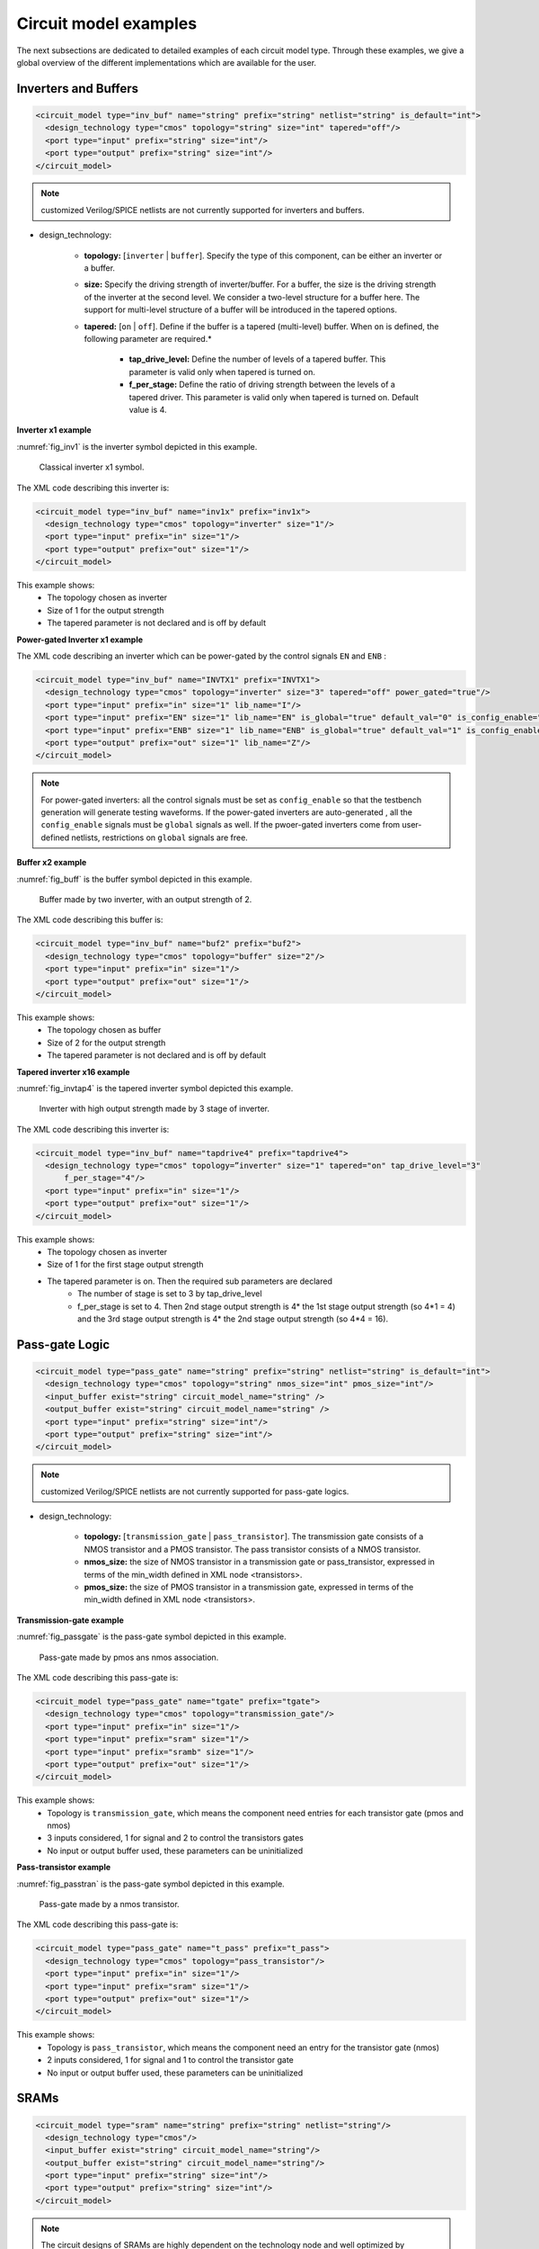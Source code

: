 Circuit model examples
======================
The next subsections are dedicated to detailed examples of each circuit model type. Through these examples, we give a global overview of the different implementations which are available for the user.

Inverters and Buffers
---------------------

.. code-block:: xml

  <circuit_model type="inv_buf" name="string" prefix="string" netlist="string" is_default="int">
    <design_technology type="cmos" topology="string" size="int" tapered="off"/>
    <port type="input" prefix="string" size="int"/>
    <port type="output" prefix="string" size="int"/>
  </circuit_model>

.. note:: customized Verilog/SPICE netlists are not currently supported for inverters and buffers.

* design_technology:

	* **topology:** [``inverter`` | ``buffer``]. Specify the type of this component, can be either an inverter or a buffer.

	* **size:** Specify the driving strength of inverter/buffer. For a buffer, the size is the driving strength of the inverter at the second level. We consider a two-level structure for a buffer here. The support for multi-level structure of a buffer will be introduced in the tapered options.

	* **tapered:** [``on`` | ``off``]. Define if the buffer is a tapered (multi-level) buffer. When ``on`` is defined, the following parameter are required.*

		* **tap_drive_level:** Define the number of levels of a tapered buffer. This parameter is valid only when tapered is turned on.

		* **f_per_stage:** Define the ratio of driving strength between the levels of a tapered driver. This parameter is valid only when tapered is turned on. Default value is 4.

**Inverter x1 example**

:numref:`fig_inv1` is the inverter symbol depicted in this example.

.. _fig_inv1:

.. figure:: ./figures/Inverter_1.png
   :scale: 100%
   :alt: classical inverter x1 symbol

   Classical inverter x1 symbol.

The XML code describing this inverter is:

.. code-block:: xml

  <circuit_model type="inv_buf" name="inv1x" prefix="inv1x">
    <design_technology type="cmos" topology="inverter" size="1"/>
    <port type="input" prefix="in" size="1"/>
    <port type="output" prefix="out" size="1"/>
  </circuit_model>

This example shows:
	* The topology chosen as inverter
	* Size of 1 for the output strength
	* The tapered parameter is not declared and is off by default

**Power-gated Inverter x1 example**

The XML code describing an inverter which can be power-gated by the control signals ``EN`` and ``ENB`` :

.. code-block:: xml

  <circuit_model type="inv_buf" name="INVTX1" prefix="INVTX1">
    <design_technology type="cmos" topology="inverter" size="3" tapered="off" power_gated="true"/>
    <port type="input" prefix="in" size="1" lib_name="I"/>
    <port type="input" prefix="EN" size="1" lib_name="EN" is_global="true" default_val="0" is_config_enable="true"/>
    <port type="input" prefix="ENB" size="1" lib_name="ENB" is_global="true" default_val="1" is_config_enable="true"/>
    <port type="output" prefix="out" size="1" lib_name="Z"/>
  </circuit_model>

.. note:: For power-gated inverters: all the control signals must be set as ``config_enable`` so that the testbench generation will generate testing waveforms. If the power-gated inverters are auto-generated , all the ``config_enable`` signals must be ``global`` signals as well. If the pwoer-gated inverters come from user-defined netlists, restrictions on ``global`` signals are free.

**Buffer x2 example**

:numref:`fig_buff` is the buffer symbol depicted in this example.

.. _fig_buff:

.. figure:: ./figures/Buffer.png
   :scale: 100%
   :alt: buffer symbol composed by 2 inverter, its output strength equal 2

   Buffer made by two inverter, with an output strength of 2.

The XML code describing this buffer is:

.. code-block:: xml

  <circuit_model type="inv_buf" name="buf2" prefix="buf2">
    <design_technology type="cmos" topology="buffer" size="2"/>
    <port type="input" prefix="in" size="1"/>
    <port type="output" prefix="out" size="1"/>
  </circuit_model>

This example shows:
	* The topology chosen as buffer
	* Size of 2 for the output strength
	* The tapered parameter is not declared and is off by default


**Tapered inverter x16 example**

:numref:`fig_invtap4` is the tapered inverter symbol depicted this example.

.. _fig_invtap4:

.. figure:: ./figures/Tapered_inverter.png
   :scale: 100%
   :alt: tapered inverter composed by 3 inverter for an output strength = 16

   Inverter with high output strength made by 3 stage of inverter.

The XML code describing this inverter is:

.. code-block:: xml

  <circuit_model type="inv_buf" name="tapdrive4" prefix="tapdrive4">
    <design_technology type="cmos" topology=”inverter" size="1" tapered="on" tap_drive_level="3" 
	f_per_stage="4"/>
    <port type="input" prefix="in" size="1"/>
    <port type="output" prefix="out" size="1"/>
  </circuit_model>


This example shows:
	* The topology chosen as inverter
	* Size of 1 for the first stage output strength
	* The tapered parameter is on. Then the required sub parameters are declared
		* The number of stage is set to 3 by tap_drive_level
		* f_per_stage is set to 4. Then 2nd stage output strength is 4* the 1st stage output strength (so 4*1 = 4) and the 3rd stage output strength is 4* the 2nd stage output strength (so 4*4 =  16).


Pass-gate Logic
---------------

.. code-block:: xml

  <circuit_model type="pass_gate" name="string" prefix="string" netlist="string" is_default="int">
    <design_technology type="cmos" topology="string" nmos_size="int" pmos_size="int"/>
    <input_buffer exist="string" circuit_model_name="string" />
    <output_buffer exist="string" circuit_model_name="string" />
    <port type="input" prefix="string" size="int"/>
    <port type="output" prefix="string" size="int"/>
  </circuit_model>

.. note:: customized Verilog/SPICE netlists are not currently supported for pass-gate logics.

* design_technology:

	* **topology:** [``transmission_gate`` | ``pass_transistor``]. The transmission gate consists of a NMOS transistor and a PMOS transistor. The pass transistor consists of a NMOS transistor.

	* **nmos_size:** the size of NMOS transistor in a transmission gate or pass_transistor, expressed in terms of the min_width defined in XML node <transistors>.

	* **pmos_size:** the size of PMOS transistor in a transmission gate, expressed in terms of the min_width defined in XML node <transistors>.

**Transmission-gate example**

:numref:`fig_passgate` is the pass-gate symbol depicted in this example.

.. _fig_passgate:

.. figure:: ./figures/pass-gate.png
   :scale: 60%
   :alt: pmos and nmos transistortors forming a pass-gate

   Pass-gate made by pmos ans nmos association.

The XML code describing this pass-gate is:

.. code-block:: xml

  <circuit_model type="pass_gate" name="tgate" prefix="tgate">
    <design_technology type="cmos" topology="transmission_gate"/>
    <port type="input" prefix="in" size="1"/>
    <port type="input" prefix="sram" size="1"/>
    <port type="input" prefix="sramb" size="1"/>
    <port type="output" prefix="out" size="1"/>
  </circuit_model>

This example shows:
	* Topology is ``transmission_gate``, which means the component need entries for each transistor gate (pmos and nmos)
	* 3 inputs considered, 1 for signal and 2 to control the transistors gates
	* No input or output buffer used, these parameters can be uninitialized

**Pass-transistor example**

:numref:`fig_passtran` is the pass-gate symbol depicted in this example.

.. _fig_passtran:

.. figure:: ./figures/pass_transistor.png
   :scale: 50%
   :alt: nmos transistortor forming a pass-gate

   Pass-gate made by a nmos transistor.

The XML code describing this pass-gate is:

.. code-block:: xml

  <circuit_model type="pass_gate" name="t_pass" prefix="t_pass">
    <design_technology type="cmos" topology="pass_transistor"/>
    <port type="input" prefix="in" size="1"/>
    <port type="input" prefix="sram" size="1"/>
    <port type="output" prefix="out" size="1"/>
  </circuit_model>

This example shows:
	* Topology is ``pass_transistor``, which means the component need an entry for the transistor gate (nmos)
	* 2 inputs considered, 1 for signal and 1 to control the transistor gate
	* No input or output buffer used, these parameters can be uninitialized


SRAMs
-----

.. code-block:: xml

  <circuit_model type="sram" name="string" prefix="string" netlist="string"/>
    <design_technology type="cmos"/>
    <input_buffer exist="string" circuit_model_name="string"/>
    <output_buffer exist="string" circuit_model_name="string"/>
    <port type="input" prefix="string" size="int"/>
    <port type="output" prefix="string" size="int"/>
  </circuit_model>

.. note::  The circuit designs of SRAMs are highly dependent on the technology node and well optimized by engineers. Therefore, FPGA-Verilog/SPICE requires users to provide their customized SRAM Verilog/SPICE/Verilog netlists. A sample Verilog/SPICE netlist of SRAM can be found in the directory SpiceNetlists in the released package. FPGA-Verilog/SPICE assumes that all the LUTs and MUXes employ the SRAM circuit design. Therefore, currently only one SRAM type is allowed to be defined.

.. note:: The information of input and output buffer should be clearly specified according to the customized Verilog/SPICE netlist! The existence of input/output buffers will influence the decision in creating testbenches, which may leads to larger errors in power analysis.

.. note:: The support SRAM modules should have a BL and a WL when the memory-bank-style configuration circuit is declared. Note that the WL should be the write/read enable signal, while BL is the data input.

Logic gates
-----------

.. code-block:: xml

  <circuit_model type="gate" name="string" prefix="string" netlist="string" dump_explicit_port_map="true|false"/>
    <design_technology type="cmos" topology="string"/>
    <input_buffer exist="string" circuit_model_name="string"/>
    <output_buffer exist="string" circuit_model_name="string"/>
    <port type="input" prefix="string" lib_name="string" size="int"/>
    <port type="output" prefix="string" lib_name="string" size="int"/>
  </circuit_model>

.. note::  The circuit model in the type of gate aims to support direct mapping to standard cells or customized cells provided by technology vendors or users. 

.. note:: The logic functionality of a gate can be defined through the XML keyword ``topology``. Currently, OpenFPGA supports AND, OR and MUX2 gates. As for standard cells, the size of each port is limited to 1. Currently, only 2-input and single-output logic gates are supported.

.. note:: It may happen that the port sequence in generated Verilog netlists has conflicts with the port sequence in standard and customized cells. To avoid this, users can set the XML keyword ``dump_explicit_port_map`` to be true, which enables explicit port mapping are dumped. Users can specify the pin/port name in the standard cell library using the XML keyword ``lib_name``.

Multiplexers
------------

.. code-block:: xml

  <circuit_model type="mux" name="string" prefix="string" is_default="int">
    <design_technology type="string" structure="string" num_level="int" add_const_input="string" const_input_val="int" local_encoder="string" ron="float" roff="float" prog_transistor_size="float"/>
    <input_buffer exist="string" circuit_model_name="string"/>
    <output_buffer exist="string" circuit_model_name="string"/>
    <pass_gate_logic type="string" circuit_model_name="string"/>
    <port type="input" prefix="string" size="int"/>
    <port type="output" prefix="string" size="int"/>
    <port type="sram" prefix="string" size="int"/>
  </circuit_model>

.. note:: customized Verilog/SPICE netlists are not currently supported for multiplexers.

* design_technology:

	* **structure:** can be [``tree`` \| ``multi-level`` \| ``one-level``]. The structure options are valid for SRAM-based multiplexers. For RRAM-based multiplexers, currently we only support the circuit design in [5]. If ``multi-level`` the following parameter is required:

		* **num_level:** specify the number of levels when multi-level structure is selected, only.
    
    * **add_const_input:** can be [``true`` \| ``false``]. When enabled, an extra input will be added to the multiplexer circuits defined in this ``circuit_model``. For example, an 4-input multiplexer will be turned to a 5-input multiplexer. The extra input will be wired to a constant value, which can be specified through the XML syntax ``const_input_val``. The constant value can be either 0 or 1 (By default it is 0). Note that adding such input will help reducing the leakage power of FPGA and parasitic signal activities, with a limited area overhead.

		* **const_input_val:** specify the constant value, to which the extra input will be connected. This syntax is only valid when the ``add_const_input`` is set to true.
  
    * **local_encoder:** can be [``true`` \| ``false``]. When enabled, an local encoder will be added to the multiplexer circuits defined in this ``circuit_model``. The local encoder will be interface the SRAM inputs of multiplexing structure and SRAMs. It can encode the one-hot codes (that drive the select port of multiplexing structure) to a binary code. For example, 8-bit ``00000001`` will be encoded to 3-bit ``000``. This will help reduce the number of SRAM cells used in FPGAs as well as configuration time (especially for scan-chain configuration protocols). But it may cost an area overhead.  

        .. note:: Local encoders are only applicable for one-level and multi-level multiplexers. Tree-like multiplexers are already encoded in their nature.

    * **prog_transistor_size:** valid only when the type of design technology is ``rram``. Specify the size of programming transistors used in the RRAM-based multiplexer, we use only n-type transistor and the size should be expressed in terms of the min_width defined in XML node ``transistors``. If type of design technology is ``rram``, then the following parameters are required:

		* **ron:** valid only when the type of design technology is rram. Specify the on-resistance of the RRAM device used in the RRAM-based multiplexer. 

		* **roff:** valid only when the type of design technology is rram. Specify the off-resistance of the RRAM device used in the RRAM-based multiplexer. 

* port: for a multiplexer, the three types of ports, ``input``, ``output`` and ``sram`` should be defined. 

.. note:: For tree-like multiplexers, they can be built with standard cell MUX2. To enable this, users should define a ``circuit_model``, which describes a 2-input multiplexer (See details and examples in how to define a logic gate using ``circuit_model``. In this case, the ``circuit_model_name`` in the ``pass_gate_logic`` should be the name of MUX2 ``circuit_model``.

**Mux 1 level example**

:numref:`fig_mux1` illustrates an example of multiplexer modelling, which consists of input/output buffers and a transmission-gate-based tree structure.

.. _fig_mux1:

.. figure:: ./figures/mux1lvl.png
   :scale: 60%
   :alt: Detailed one level Multiplexer

   An example of a one level multiplexer with transistor-level design parameters

The code describing this Multiplexer is:

.. code-block:: xml

  <circuit_model type="mux" name="mux_1level" prefix="mux_1level">
    <design_technology type="cmos" structure="one-level"/>
    <input_buffer exist="on" circuit_model_name="inv1x"/> 
    <output_buffer exist="on" circuit_model_name="tapbuf4"/> 
    <pass_gate_logic circuit_model_name="tgate"/>
    <port type="input" prefix="in" size="4"/>
    <port type="output" prefix="out" size="1"/>
    <port type="sram" prefix="sram" size="4"/> 
  </circuit_model>

**This example shows:**
	* Each circuit model composing the Multiplexer
	* The possibility to select the input or output buffers
	* The possibility to select the pass-gate inside the Mux.

**Mux-tree example**

:numref:`fig_mux` illustrates an example of multiplexer modelling, which consists of input/output buffers and a transmission-gate-based tree structure.

.. _fig_mux:

.. figure:: ./figures/mux.png
   :scale: 100%
   :alt: Examples of Mux-tree

   An example of a tree-like multiplexer with transistor-level design parameters

If we arbitrarily fix the number of Mux entries at 4, the following code could illustrate (a):

.. code-block:: xml

  <circuit_model type="mux" name="mux_tree" prefix="mux_tree">
    <design_technology type="cmos" structure="tree"/>
    <input_buffer exist="on" circuit_model_name="inv1x"/>
    <output_buffer exist="on" circuit_model_name="tapdrive4"/>
    <pass_gate_logic circuit_model_name="tgate"/>
    <port type="input" prefix="in" size="4"/>
    <port type="output" prefix="out" size="1"/>
    <port type="sram" prefix="sram" size="3"/>
  </circuit_model>

**This example shows:**
	* The tree topology, 4 entries split in 2 2-to-1 Muxes then another one make the final selection.
	* The possibility to select the input or output buffers
	* The number of entries parametrized by ``size`` in input port-type.

Look-Up Tables
--------------

.. code-block:: xml

  <circuit_model type="lut" name="string" prefix="string" is_default="int" netlist="string"/>
    <design_technology type="cmos" fracturable_lut="true|false"/>
    <input_buffer exist="string" circuit_model_name="string"/>
    <output_buffer exist="string" circuit_model_name="string"/>
    <lut_input_buffer exist="string" circuit_model_name="string"/>
    <lut_intermediate_buffer exist="string" circuit_model_name="string" location_map="string"/>
    <lut_input_inverter exist="string" circuit_model_name="string"/>
    <pass_gate_logic type="string" circuit_model_name="string"/>
    <port type="input" prefix="string" size="int" tri_state_map="----11" circuit_model_name="string"/>
    <port type="output" prefix="string" size="int" lut_frac_level="int" lut_output_mask="int"/>
    <port type="sram" prefix="string" size="int" mode_select="true|false" circuit_model_name="string" default_val="0|1"/>
  </circuit_model>

.. note:: The Verilog/SPICE netlists of LUT can be auto-generated or customized.
  The auto-generated LUTs are based on a tree-like multiplexer, whose gates of the transistors are used as the inputs of LUTs and the drains/sources of the transistors are used for configurable memories (SRAMs).
  The LUT provided in customized Verilog/SPICE netlist should have the same decoding methodology as the traditional LUT.

Additional design parameters for LUTs:

* **lut_input_buffer:** Define transistor-level description for the buffer for the inputs of a LUT (gates of the internal multiplexer). Use keyword circuit_model_name to specify the circuit_model that containing details of the circuit. 

* **lut_input_inverter:** Define transistor-level description for the inverter for the inputs of a LUT (gates of the internal multiplexer). Use keyword circuit_model_name to specify the circuit_model that containing details of the circuit. 


* **lut_intermediate_buffer:** Define transistor-level description for the buffer locating at intermediate stages of internal multiplexer of a LUT. Use keyword circuit_model_name to specify the circuit_model that containing details of the circuit. To customize the location, users can define an integer array in the XML keyword location_map. For example, "-1-1-" indicates buffer inseration to every two stages of the LUT multiplexer tree, considering a 6-input LUT. 


Instructions of defining design parameters:

* **input_buffer:** Specify the buffer/inverter that connects the SRAM outputs to the inputs of multiplexer.

* **pass_gate_logic:** Specify the pass-gates of the internal multiplexer, the same as the multiplexers.

* **port:** three types of ports (input, output and sram) should be defined. If the user provides an customized Verilog/SPICE netlist, the bandwidth of ports should be defined to the same as the Verilog/SPICE netlist. To support customizable LUTs, each type of port contain special keywords. For input ports, the keyword tri_state_map aims to customize which inputs are fixed to constant values when the LUT is in fracturable modes. For example, ``tri_state_map`` ="----11" indicates that the last two inputs will be fixed to be logic '1' when a 6-input LUT is in fracturable modes. The circuit_model_name of input port is used to specify which logic gates will be used to tri-state the inputs in fracturable LUT modes. It is required to use an AND gate to force logic '0' or an OR gate to force logic '1' for the input ports. For output ports, the keyword lut_frac_level is used to specify the level in LUT multiplexer tree where the output port are wired to. For example, lut_frac_level="4" in a fracturable LUT6 means that the output are potentially wired to the 4th stage of a LUT multiplexer and it is an output of a LUT4. The keyword lut_output_mask describes which fracturable outputs are used. For instance, in a 6-LUT, there are potentially four LUT4 outputs can be wired out. lut_output_mask="0,2" indicates that only the first and the thrid LUT4 outputs will be used in fracturable mode. Note that the size of the output port should be consistent to the length of lut_output_mask. 

* **SRAM port for mode selection:** To enable switch between different operating modes, the SRAM bits of a fracturable LUT consists of two parts: configuration memory and mode selecting. The SRAM port for mode selection is specified through the XML keyword mode_select. Note that the size of such SRAM port should be consistent to the number of 1s or 0s in the ``tri_state_map``.

**LUT example**

:numref:`fig_lut` illustrates an example of LUT modeling, which consists of input/output buffers and a transmission-gate-based tree structure.

.. _fig_lut:

.. figure:: ./figures/lut.png
   :scale: 100%
   :alt: Detailed LUT composition

   An example of a LUT with transistor-level design parameters.

The code describing this LUT is:

.. code-block:: xml

  <circuit_model type="lut" name="lut6" prefix="lut6">
    <input_buffer exist="on" circuit_model="inv1x"/>
    <output_buffer exist="on" circuit_model_name="inv1x"/>
    <lut_input_buffer exist="on" circuit_model_name="buf2"/>
    <pass_gate_logic circuit_model_name="tgate"/>
    <port type="input" prefix="in" size="6"/>
    <port type="output" prefix="out" size="1"/>
    <port type="sram" prefix="sram" size="64"/>
  </circuit_model>

**This example shows:**
	* The difference between ``input_buffer`` and ``lut_input_buffer`` and that they are independent.
	* How each blocks is defined

Flip-Flops
----------

.. code-block:: xml

  <circuit_model type="ff" name="string" prefix="string" netlist="string"/>
    <design_technology type="cmos"/>
    <input_buffer exist="string" circuit_model_name="string"/>
    <output_buffer exist="string" circuit_model_name="string"/>
    <port type="input" prefix="string" size="int"/>
    <port type="output" prefix="string" size="int"/>
    <port type="clock" prefix="string" size="int"/>
  </circuit_model>

.. note:: The circuit designs of flip-flops are highly dependent on the technology node and well optimized by engineers. Therefore, FPGA-Verilog/SPICE requires users to provide their customized FF Verilog/SPICE/Verilog netlists. A sample Verilog/SPICE netlist of FF can be found in the directory SpiceNetlists in the released package.
  
  The information of input and output buffer should be clearly specified according to the customized Verilog/SPICE netlist! The existence of input/output buffers will influence the decision in creating testbenches, which may leads to larger errors in power analysis.

  FPGA-Verilog/SPICE currently support only one clock domain in the FPGA. Therefore there should be only one clock port to be defined and the size of the clock port should be 1.

Instructions of defining design parameters:

* **circuit_model type:** can be ``ff`` or ``scff``. FF is typical Flip-Flop, SCFF is Scan-Chain Flip-Flop

* **port:** three types of ports (``input``, ``output`` and ``clock``) should be defined. If the user provides a customized Verilog/SPICE netlist, the bandwidth of ports should be defined to the same as the Verilog/SPICE netlist.

.. note:: In a valid FPGA architecture, users should provide at least either a SCFF or a SRAM, so that the configurations can loaded to core logic. 

**FF example**

:numref:`fig_ff` illustrates an example of LUT modeling, which consists of input/output buffers and a transmission-gate-based tree structure.

.. _fig_ff:

.. figure:: ./figures/FF.png
   :scale: 100%
   :alt: FF symbol

   An example of classical Flip-Flop.

The code describing this FF is:

.. code-block:: xml

  <circuit_model type="ff" name="dff" prefix="dff" verilog_netlist="ff.v">
    <port type="input" prefix="D" size="1"/>
    <port type="input" prefix="Set" size="1" is_global="true"/>
    <port type="input" prefix="Reset" size="1" is_global="true"/>
    <port type="output" prefix="Q" size="1"/>
    <port type="clock" prefix="clk" size="1" is_global="true"/>
  </circuit_model>

**This example shows:**
	* Circuit model type as ``ff``
	* The verilog netlist file associated to this component ``ff.v``
	* 3 ports, ``Set``, ``Reset`` and ``clk``, defined as global

**SCFF example**

:numref:`fig_scff` illustrates an example of LUT modeling, which consists of input/output buffers and a transmission-gate-based tree structure.

.. _fig_scff:

.. figure:: ./figures/scff.png
   :scale: 100%
   :alt: SCFF symbol

   An example of a Scan-Chain Flip-Flop.

The code describing this FF is:

.. code-block:: xml

  <circuit_model type="scff" name="scff" prefix="scff" verilog_netlist="scff.v">
    <port type="input" prefix="D" size="1"/>
    <port type="output" prefix="Q" size="2"/>
    <port type="clock" prefix="clk" size="1" is_global="true"/>
  </circuit_model>

**This example shows:**
	* Circuit model type as ``scff``
	* The verilog netlist file associated to this component ``scff.v``
	* 1 port, ``clk``, defined as global

Hard Logics
-----------

.. code-block:: xml

  <circuit_model type="hardlogic" name="string" prefix="string" netlist="string"/>
    <design_technology type="cmos"/>
    <input_buffer exist="string" circuit_model_name="string"/>
    <output_buffer exist="string" circuit_model_name="string"/>
    <port type="input" prefix="string" size="int"/>
    <port type="output" prefix="string" size="int"/>
  </circuit_model>

.. note:: Hard logics are defined for non-configurable resources in FPGA architectures, such as adders, multipliers and RAM blocks.
  Their circuit designs are highly dependent on the technology node and well optimized by engineers.
  As more functional units are included in FPGA architecture, it is impossible to auto-generate these functional units [3].
  Therefore, FPGA-Verilog/SPICE requires users to provide their customized Verilog/SPICE netlists. A sample Verilog/SPICE netlist of a 1-bit adder can be found in the directory SpiceNetlists in the released package.

  The information of input and output buffer should be clearly specified according to the customized Verilog/SPICE netlist! The existence of input/output buffers will influence the decision in creating testbenches, which may leads to larger errors in power analysis.

Instructions of defining design parameters:

* **port:** two types of ports (``input`` and ``output``) should be defined. If the user provides a user-defined Verilog/SPICE netlist, the bandwidth of ports should be defined to the same as the Verilog/SPICE netlist.

Routing Wire Segments
---------------------

FPGA-Verilog/SPICE provides two types of Verilog/SPICE models for the wire segments in FPGA architecture:

	* One type is called ``wire``, which targets the local wires inside the logic blocks. The wire has one input and one output, directly connecting the output of a driver and the input of the downstream unit, respectively
	* The other type is called ``chan_wire``, especially targeting the channel wires. The channel wires have one input and two outputs, one of which is connected to the inputs of Connection Boxes while the other is connected to the inputs of Switch Boxes. Two outputs are created because from the view of layout, the inputs of Connection Boxes are typically connected to the middle point of channel wires, which has less parasitic resistances and capacitances than connected to the ending point.

.. code-block:: xml

  <circuit_model type="string" name="string" prefix="string" netlist="string"/>
    <design_technology type="cmos"/>
    <input_buffer exist="string" circuit_model_name="string"/>
    <output_buffer exist="string" circuit_model_name="string"/>
    <port type="input" prefix="string" size="int"/>
    <port type="output" prefix="string" size="int"/>
    <wire_param model_type="string" res_val="float" cap_val="float" level="int"/>
  </circuit_model>

.. note:: FPGA-Verilog/SPICE can auto-generate the Verilog/SPICE model for wires while also allows users to provide their customized Verilog/SPICE netlists.

  The information of input and output buffer should be clearly specified according to the customized netlist! The existence of input/output buffers will influence the decision in creating testbenches, which may leads to larger errors in power analysis.

Instructions of defining design parameters:

* **type:** can be [``wire`` | ``chan_wire``]. The Verilog/SPICE model wire targets the local wire inside the logic block while the chan_wire targets the channel wires in global routing.

* **port:** two types of ports (``input`` and ``output``) should be defined. If the user provides an customized Verilog/SPICE netlist, the bandwidth of ports should be defined to the same as the Verilog/SPICE netlist.

* **wire_param:**

	* **model_type:** can be [``pi`` | ``T``], corresponding to the π-type and T-type RC wire models.
	* **res_val:** specify the total resistance of the wire
	* **cap_val:** specify the total capacitance of the wire.
	* **level:** specify the number of levels of the RC wire model.

**Chan-Wire example**

:numref:`fig_wire` depicts the modeling for a length-2 channel wire.

.. _fig_wire:

.. figure:: ./figures/wire.png
   :scale: 100%
   :alt: map to buried treasure

   An example of a length-2 channel wire modeling

The code describing this wire is:

.. code-block:: xml

  <circuit_model type="chan_wire" name="segment0" prefix="chan_wire"/>
    <design_technology type="cmos"/>
    <port type="input" prefix="mux_out" size="1"/>
    <port type="output" prefix="cb_sb" size="2"/>
    <wire_param model_type="pi" res_val="103.84" cap_val="13.80e-15" level="1"/>
  </circuit_model>

**This example shows**
	* How to use the ``wire_param`` for a π-type RC wire model
	* How to use this circuit_model to auto-generate the Verilog/SPICE netlist

I/O pads
--------

.. code-block:: xml

  <circuit_model type="iopads" name="string" prefix="string" netlist="string"/>
    <design_technology type="cmos"/>
    <input_buffer exist="string" circuit_model_name="string"/>
    <output_buffer exist="string" circuit_model_name="string"/>
    <port type="input" prefix="string" size="int"/>
    <port type="output" prefix="string" size="int"/>
    <port type="sram" prefix="string" size="int" mode_select="true|false" 
	circuit_model_name="string" default_val="int"/>
  </circuit_model>

.. note::  The circuit designs of I/O pads are highly dependent on the technology node and well optimized by engineers.
  Therefore, FPGA-Verilog/SPICE requires users to provide their customized Verilog/SPICE/Verilog netlists. A sample Verilog/SPICE netlist of an I/O pad can be found in the directory SpiceNetlists in the released package.

  The information of input and output buffer should be clearly specified according to the customized netlist! The existence of input/output buffers will influence the decision in creating testbenches, which may leads to larger errors in power analysis.

Instructions of defining design parameters:

* **port:** four types of ports (``input``, ``output``, ``inout`` and ``sram``) should be defined. If the user provides a user-defined Verilog/SPICE netlist, the bandwidth of ports should be defined to the same as the Verilog/SPICE netlist.

**IO-pad example**

:numref:`fig_iopad` depicts an IO-Pad.

.. _fig_iopad:

.. figure:: ./figures/iopad.png
   :scale: 100%
   :alt: IO-Pad symbol

   An example of an IO-Pad

The code describing this IO-Pad is:

.. code-block:: xml

  <circuit_model type="iopad" name="iopad" prefix="iopad" verilog_netlist="io.v">
    <port type="inout" prefix="pad" size="1"/>
    <port type="sram" prefix="dir" size="1" circuit_model_name="scff"/>
    <port type="input" prefix="data_in" size="1"/>
    <port type="input" prefix="zin" size="1" is_global="true"/>
    <port type="output" prefix="data out" size="1"/>
  </circuit_model>

**This example shows**

	* The association of the verilog netlist file ``io.v``
	* The inout pad port_type, which means as inout as output.
	* The instantiation of a SCFF as sram
